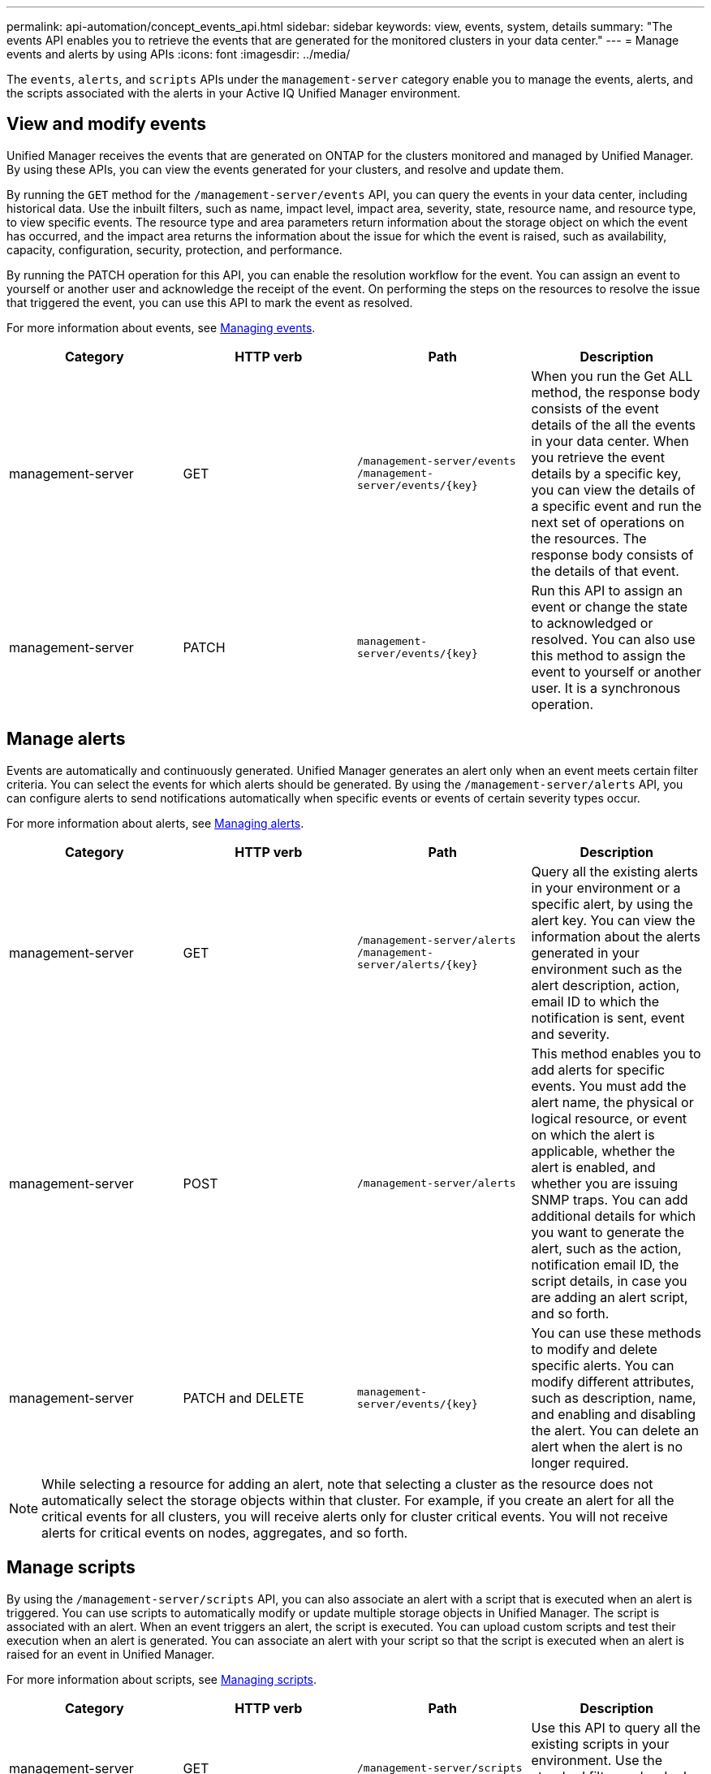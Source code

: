 ---
permalink: api-automation/concept_events_api.html
sidebar: sidebar
keywords: view, events, system, details
summary: "The events API enables you to retrieve the events that are generated for the monitored clusters in your data center."
---
= Manage events and alerts by using APIs
:icons: font
:imagesdir: ../media/

[.lead]
The `events`, `alerts`, and `scripts` APIs under the `management-server` category enable you to manage the events, alerts, and the scripts associated with the alerts in your Active IQ Unified Manager environment.

== View and modify events
Unified Manager receives the events that are generated on ONTAP for the clusters monitored and managed by Unified Manager. By using these APIs, you can view the events generated for your clusters, and resolve and update them.

By running the `GET` method for the `/management-server/events` API, you can query the events in your data center, including historical data. Use the inbuilt filters, such as name, impact level, impact area, severity, state, resource name, and resource type, to view specific events. The resource type and area parameters return information about the storage object on which the event has occurred, and the impact area returns the information about the issue for which the event is raised, such as availability, capacity, configuration, security, protection, and performance.

By running the PATCH operation for this API, you can enable the resolution workflow for the event. You can assign an event to yourself or another user and acknowledge the receipt of the event. On performing the steps on the resources to resolve the issue that triggered the event, you can use this API to mark the event as resolved.

For more information about events, see link:../events/concept_manage_events.html[Managing events].

[cols="4*",options="header"]
|===
| Category| HTTP verb| Path| Description
a|
management-server
a|
GET
a|
`/management-server/events`
`/management-server/events/{key}`
a|
When you run the Get ALL method, the response body consists of the event details of the all the events in your data center. When you retrieve the event details by a specific key, you can view the details of a specific event and run the next set of operations on the resources. The response body consists of the details of that event.
a|
management-server
a|
PATCH
a|
`management-server/events/{key}`
a|
Run this API to assign an event or change the state to acknowledged or resolved. You can also use this method to assign the event to yourself or another user. It is a synchronous operation.
|===

== Manage alerts

Events are automatically and continuously generated. Unified Manager generates an alert only when an event meets certain filter criteria. You can select the events for which alerts should be generated. By using the `/management-server/alerts` API, you can configure alerts to send notifications automatically when specific events or events of certain severity types occur.

For more information about alerts, see link:../events/concept_manage_alerts.html[Managing alerts].

[cols="4*",options="header"]
|===
| Category| HTTP verb| Path| Description
a|
management-server
a|
GET
a|
`/management-server/alerts`
`/management-server/alerts/{key}`
a|
Query all the existing alerts in your environment or a specific alert, by using the alert key. You can view the information about the alerts generated in your environment such as the alert description, action, email ID to which the notification is sent, event and severity.
a|
management-server
a|
POST
a|
`/management-server/alerts`
a|
This method enables you to add alerts for specific events. You must add the alert name, the physical or logical resource, or event on which the alert is applicable, whether the alert is enabled, and whether you are issuing SNMP traps. You can add additional details for which you want to generate the alert, such as the action, notification email ID, the script details, in case you are adding an alert script, and so forth.
a|
management-server
a|
PATCH and
DELETE
a|
`management-server/events/{key}`
a|
You can use these methods to modify and delete specific alerts. You can modify different attributes, such as description, name, and enabling and disabling the alert.
You can delete an alert when the alert is no longer required.
|===

[NOTE]
While selecting a resource for adding an alert, note that selecting a cluster as the resource does not automatically select the storage objects within that cluster. For example, if you create an alert for all the critical events for all clusters, you will receive alerts only for cluster critical events. You will not receive alerts for critical events on nodes, aggregates, and so forth.

== Manage scripts

By using the `/management-server/scripts` API, you can also associate an alert with a script that is executed when an alert is triggered.
You can use scripts to automatically modify or update multiple storage objects in Unified Manager. The script is associated with an alert. When an event triggers an alert, the script is executed. You can upload custom scripts and test their execution when an alert is  generated. You can associate an alert with your script so that the script is executed when an alert is raised for an event in Unified Manager.

For more information about scripts, see link:../events/concept_manage_scripts.html[Managing scripts].

[cols="4*",options="header"]
|===
| Category| HTTP verb| Path| Description
a|
management-server
a|
GET
a|
`/management-server/scripts`
a|
Use this API to query all the existing scripts in your environment. Use the standard filter and order by operations to view only specific scripts.
a|
management-server
a|
POST
a|
`/management-server/scripts`
a|
Use this API to add a description for the script and upload the script file associated with an alert.
a|

|===
// 2025-6-11, OTHERDOC-133